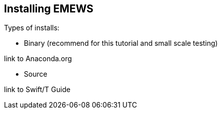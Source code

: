 == Installing EMEWS

Types of installs:

* Binary (recommend for this tutorial and small scale testing)

link to Anaconda.org

* Source

link to Swift/T Guide
